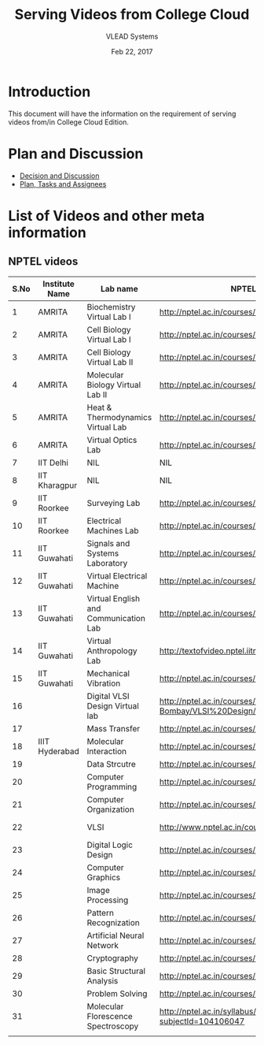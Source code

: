 #+Title: Serving Videos from College Cloud 
#+Date: Feb 22, 2017
#+Author: VLEAD Systems 


* Introduction 
  This document will have the information on the requirement of
  serving videos from/in College Cloud Edition.


* Plan and Discussion 
  + [[https://github.com/openedx-vlead/college-cloud/issues/20][Decision and Discussion]]
  + [[../plan.org][Plan, Tasks and Assignees]]
  

* List of Videos and other meta information 
** NPTEL videos
  
   |------+----------------+---------------------------------------+--------------------------------------------------------------------------------+-------------------|
   | S.No | Institute Name | Lab name                              | NPTEL video link                                                               | Comments (if any) |
   |------+----------------+---------------------------------------+--------------------------------------------------------------------------------+-------------------|
   |    1 | AMRITA         | Biochemistry Virtual Lab I            | http://nptel.ac.in/courses/102105034/                                          |                   |
   |------+----------------+---------------------------------------+--------------------------------------------------------------------------------+-------------------|
   |    2 | AMRITA         | Cell Biology Virtual Lab I            | http://nptel.ac.in/courses/102103012/                                          | Not a Video       |
   |------+----------------+---------------------------------------+--------------------------------------------------------------------------------+-------------------|
   |    3 | AMRITA         | Cell Biology Virtual Lab II           | http://nptel.ac.in/courses/102103012/                                          | Not a Video       |
   |------+----------------+---------------------------------------+--------------------------------------------------------------------------------+-------------------|
   |    4 | AMRITA         | Molecular Biology Virtual Lab II      | http://nptel.ac.in/courses/102106025/                                          |                   |
   |------+----------------+---------------------------------------+--------------------------------------------------------------------------------+-------------------|
   |    5 | AMRITA         | Heat & Thermodynamics Virtual Lab     | http://nptel.ac.in/courses/112105123/                                          |                   |
   |------+----------------+---------------------------------------+--------------------------------------------------------------------------------+-------------------|
   |    6 | AMRITA         | Virtual Optics Lab                    | http://nptel.ac.in/courses/113104012/25                                        |                   |
   |------+----------------+---------------------------------------+--------------------------------------------------------------------------------+-------------------|
   |    7 | IIT Delhi      | NIL                                   | NIL                                                                            | NIL               |
   |------+----------------+---------------------------------------+--------------------------------------------------------------------------------+-------------------|
   |    8 | IIT Kharagpur  | NIL                                   | NIL                                                                            |                   |
   |------+----------------+---------------------------------------+--------------------------------------------------------------------------------+-------------------|
   |    9 | IIT Roorkee    | Surveying Lab                         | http://nptel.ac.in/courses/105104101/                                          |                   |
   |------+----------------+---------------------------------------+--------------------------------------------------------------------------------+-------------------|
   |   10 | IIT Roorkee    | Electrical Machines Lab               | http://nptel.ac.in/courses/108105017/17                                        |                   |
   |------+----------------+---------------------------------------+--------------------------------------------------------------------------------+-------------------|
   |   11 | IIT Guwahati   | Signals and Systems Laboratory        | http://nptel.ac.in/courses/117104074/                                          |                   |
   |------+----------------+---------------------------------------+--------------------------------------------------------------------------------+-------------------|
   |   12 | IIT Guwahati   | Virtual Electrical Machine            | http://nptel.ac.in/courses/108105017/17                                        |                   |
   |------+----------------+---------------------------------------+--------------------------------------------------------------------------------+-------------------|
   |   13 | IIT Guwahati   | Virtual English and Communication Lab | http://nptel.ac.in/courses/109104031/                                          |                   |
   |------+----------------+---------------------------------------+--------------------------------------------------------------------------------+-------------------|
   |   14 | IIT Guwahati   | Virtual Anthropology Lab              | http://textofvideo.nptel.iitm.ac.in/105104131/lec29.pdf                        | Not a Video       |
   |------+----------------+---------------------------------------+--------------------------------------------------------------------------------+-------------------|
   |   15 | IIT Guwahati   | Mechanical Vibration                  | http://nptel.ac.in/courses/112103112/                                          |                   |
   |------+----------------+---------------------------------------+--------------------------------------------------------------------------------+-------------------|
   |   16 |                | Digital VLSI Design Virtual lab       | http://nptel.ac.in/courses/Webcourse-contents/IIT-Bombay/VLSI%20Design/TOC.htm | Not a video       |
   |------+----------------+---------------------------------------+--------------------------------------------------------------------------------+-------------------|
   |   17 |                | Mass Transfer                         | http://nptel.ac.in/courses/103103034/                                          |                   |
   |------+----------------+---------------------------------------+--------------------------------------------------------------------------------+-------------------|
   |   18 | IIIT Hyderabad | Molecular Interaction                 | http://nptel.ac.in/courses/103105066/4                                         |                   |
   |------+----------------+---------------------------------------+--------------------------------------------------------------------------------+-------------------|
   |   19 |                | Data Strcutre                         | http://nptel.ac.in/courses/106102064/                                          |                   |
   |------+----------------+---------------------------------------+--------------------------------------------------------------------------------+-------------------|
   |   20 |                | Computer Programming                  | http://nptel.ac.in/courses/106105085/4                                         |                   |
   |------+----------------+---------------------------------------+--------------------------------------------------------------------------------+-------------------|
   |   21 |                | Computer Organization                 | http://nptel.ac.in/courses/106106092/                                          |                   |
   |------+----------------+---------------------------------------+--------------------------------------------------------------------------------+-------------------|
   |   22 |                | VLSI                                  | http://www.nptel.ac.in/courses/106103016/                                      | Not a video       |
   |------+----------------+---------------------------------------+--------------------------------------------------------------------------------+-------------------|
   |   23 |                | Digital Logic Design                  | http://nptel.ac.in/courses/117105080/                                          |                   |
   |------+----------------+---------------------------------------+--------------------------------------------------------------------------------+-------------------|
   |   24 |                | Computer Graphics                     | http://nptel.ac.in/courses/106106090/                                          |                   |
   |------+----------------+---------------------------------------+--------------------------------------------------------------------------------+-------------------|
   |   25 |                | Image Processing                      | http://nptel.ac.in/courses/117105079/                                          |                   |
   |------+----------------+---------------------------------------+--------------------------------------------------------------------------------+-------------------|
   |   26 |                | Pattern Recognization                 | http://nptel.ac.in/courses/117108048/                                          |                   |
   |------+----------------+---------------------------------------+--------------------------------------------------------------------------------+-------------------|
   |   27 |                | Artificial Neural Network             | http://nptel.ac.in/courses/117105084/                                          |                   |
   |------+----------------+---------------------------------------+--------------------------------------------------------------------------------+-------------------|
   |   28 |                | Cryptography                          | http://nptel.ac.in/courses/106105031/                                          |                   |
   |------+----------------+---------------------------------------+--------------------------------------------------------------------------------+-------------------|
   |   29 |                | Basic Structural Analysis             | http://nptel.ac.in/courses/113104005/57                                        | Not a Video       |
   |------+----------------+---------------------------------------+--------------------------------------------------------------------------------+-------------------|
   |   30 |                | Problem Solving                       | http://nptel.ac.in/courses/106104074/                                          |                   |
   |------+----------------+---------------------------------------+--------------------------------------------------------------------------------+-------------------|
   |   31 |                | Molecular Florescence Spectroscopy    | http://nptel.ac.in/syllabus/syllabus.php?subjectId=104106047                   | Not a Video       |
   |-     |                |                                       |                                                                                |                   |
   |      |                |                                       |                                                                                |                   |
                                     

                                 
   
